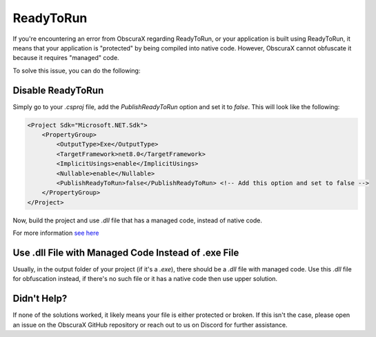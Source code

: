 ReadyToRun
==========

If you're encountering an error from ObscuraX regarding ReadyToRun, or your application is built using ReadyToRun, it means that your application is "protected" by being compiled into native code. However, ObscuraX cannot obfuscate it because it requires "managed" code.

To solve this issue, you can do the following:

Disable ReadyToRun
------------------

Simply go to your `.csproj` file, add the `PublishReadyToRun` option and set it to `false`. This will look like the following:

.. code-block:: xml

    <Project Sdk="Microsoft.NET.Sdk">
        <PropertyGroup>
            <OutputType>Exe</OutputType>
            <TargetFramework>net8.0</TargetFramework>
            <ImplicitUsings>enable</ImplicitUsings>
            <Nullable>enable</Nullable>
            <PublishReadyToRun>false</PublishReadyToRun> <!-- Add this option and set to false -->
        </PropertyGroup>
    </Project>


Now, build the project and use `.dll` file that has a managed code, instead of native code.

For more information `see here <https://learn.microsoft.com/en-us/dotnet/core/deploying/ready-to-run>`_

Use .dll File with Managed Code Instead of .exe File
----------------------------------------------------

Usually, in the output folder of your project (if it's a `.exe`), there should be a `.dll` file with managed code. Use this `.dll` file for obfuscation instead, if there's no such file or it has a native code then use upper solution.

Didn't Help?
------------

If none of the solutions worked, it likely means your file is either protected or broken. If this isn't the case, please open an issue on the ObscuraX GitHub repository or reach out to us on Discord for further assistance.